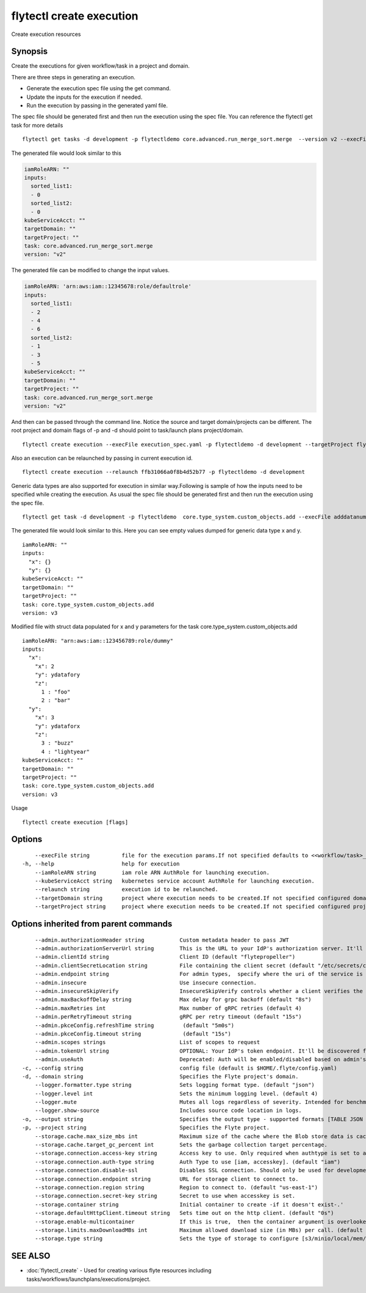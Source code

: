 .. _flytectl_create_execution:

flytectl create execution
-------------------------

Create execution resources

Synopsis
~~~~~~~~



Create the executions for given workflow/task in a project and domain.

There are three steps in generating an execution.

- Generate the execution spec file using the get command.
- Update the inputs for the execution if needed.
- Run the execution by passing in the generated yaml file.

The spec file should be generated first and then run the execution using the spec file.
You can reference the flytectl get task for more details

::

 flytectl get tasks -d development -p flytectldemo core.advanced.run_merge_sort.merge  --version v2 --execFile execution_spec.yaml

The generated file would look similar to this

.. code-block:: yaml

	 iamRoleARN: ""
	 inputs:
	   sorted_list1:
	   - 0
	   sorted_list2:
	   - 0
	 kubeServiceAcct: ""
	 targetDomain: ""
	 targetProject: ""
	 task: core.advanced.run_merge_sort.merge
	 version: "v2"


The generated file can be modified to change the input values.

.. code-block:: yaml

	 iamRoleARN: 'arn:aws:iam::12345678:role/defaultrole'
	 inputs:
	   sorted_list1:
	   - 2
	   - 4
	   - 6
	   sorted_list2:
	   - 1
	   - 3
	   - 5
	 kubeServiceAcct: ""
	 targetDomain: ""
	 targetProject: ""
	 task: core.advanced.run_merge_sort.merge
	 version: "v2"

And then can be passed through the command line.
Notice the source and target domain/projects can be different.
The root project and domain flags of -p and -d should point to task/launch plans project/domain.

::

 flytectl create execution --execFile execution_spec.yaml -p flytectldemo -d development --targetProject flytesnacks

Also an execution can be relaunched by passing in current execution id.

::

 flytectl create execution --relaunch ffb31066a0f8b4d52b77 -p flytectldemo -d development

Generic data types are also supported for execution in similar way.Following is sample of how the inputs need to be specified while creating the execution.
As usual the spec file should be generated first and then run the execution using the spec file.

::

 flytectl get task -d development -p flytectldemo  core.type_system.custom_objects.add --execFile adddatanum.yaml

The generated file would look similar to this. Here you can see empty values dumped for generic data type x and y. 

::

    iamRoleARN: ""
    inputs:
      "x": {}
      "y": {}
    kubeServiceAcct: ""
    targetDomain: ""
    targetProject: ""
    task: core.type_system.custom_objects.add
    version: v3

Modified file with struct data populated for x and y parameters for the task core.type_system.custom_objects.add

::

  iamRoleARN: "arn:aws:iam::123456789:role/dummy"
  inputs:
    "x":
      "x": 2
      "y": ydatafory
      "z":
        1 : "foo"
        2 : "bar"
    "y":
      "x": 3
      "y": ydataforx
      "z":
        3 : "buzz"
        4 : "lightyear"
  kubeServiceAcct: ""
  targetDomain: ""
  targetProject: ""
  task: core.type_system.custom_objects.add
  version: v3

Usage


::

  flytectl create execution [flags]

Options
~~~~~~~

::

      --execFile string          file for the execution params.If not specified defaults to <<workflow/task>_name>.execution_spec.yaml
  -h, --help                     help for execution
      --iamRoleARN string        iam role ARN AuthRole for launching execution.
      --kubeServiceAcct string   kubernetes service account AuthRole for launching execution.
      --relaunch string          execution id to be relaunched.
      --targetDomain string      project where execution needs to be created.If not specified configured domain would be used.
      --targetProject string     project where execution needs to be created.If not specified configured project would be used.

Options inherited from parent commands
~~~~~~~~~~~~~~~~~~~~~~~~~~~~~~~~~~~~~~

::

      --admin.authorizationHeader string           Custom metadata header to pass JWT
      --admin.authorizationServerUrl string        This is the URL to your IdP's authorization server. It'll default to Endpoint
      --admin.clientId string                      Client ID (default "flytepropeller")
      --admin.clientSecretLocation string          File containing the client secret (default "/etc/secrets/client_secret")
      --admin.endpoint string                      For admin types,  specify where the uri of the service is located.
      --admin.insecure                             Use insecure connection.
      --admin.insecureSkipVerify                   InsecureSkipVerify controls whether a client verifies the server's certificate chain and host name. Caution : shouldn't be use for production usecases'
      --admin.maxBackoffDelay string               Max delay for grpc backoff (default "8s")
      --admin.maxRetries int                       Max number of gRPC retries (default 4)
      --admin.perRetryTimeout string               gRPC per retry timeout (default "15s")
      --admin.pkceConfig.refreshTime string         (default "5m0s")
      --admin.pkceConfig.timeout string             (default "15s")
      --admin.scopes strings                       List of scopes to request
      --admin.tokenUrl string                      OPTIONAL: Your IdP's token endpoint. It'll be discovered from flyte admin's OAuth Metadata endpoint if not provided.
      --admin.useAuth                              Deprecated: Auth will be enabled/disabled based on admin's dynamically discovered information.
  -c, --config string                              config file (default is $HOME/.flyte/config.yaml)
  -d, --domain string                              Specifies the Flyte project's domain.
      --logger.formatter.type string               Sets logging format type. (default "json")
      --logger.level int                           Sets the minimum logging level. (default 4)
      --logger.mute                                Mutes all logs regardless of severity. Intended for benchmarks/tests only.
      --logger.show-source                         Includes source code location in logs.
  -o, --output string                              Specifies the output type - supported formats [TABLE JSON YAML DOT DOTURL]. NOTE: dot, doturl are only supported for Workflow (default "TABLE")
  -p, --project string                             Specifies the Flyte project.
      --storage.cache.max_size_mbs int             Maximum size of the cache where the Blob store data is cached in-memory. If not specified or set to 0,  cache is not used
      --storage.cache.target_gc_percent int        Sets the garbage collection target percentage.
      --storage.connection.access-key string       Access key to use. Only required when authtype is set to accesskey.
      --storage.connection.auth-type string        Auth Type to use [iam, accesskey]. (default "iam")
      --storage.connection.disable-ssl             Disables SSL connection. Should only be used for development.
      --storage.connection.endpoint string         URL for storage client to connect to.
      --storage.connection.region string           Region to connect to. (default "us-east-1")
      --storage.connection.secret-key string       Secret to use when accesskey is set.
      --storage.container string                   Initial container to create -if it doesn't exist-.'
      --storage.defaultHttpClient.timeout string   Sets time out on the http client. (default "0s")
      --storage.enable-multicontainer              If this is true,  then the container argument is overlooked and redundant. This config will automatically open new connections to new containers/buckets as they are encountered
      --storage.limits.maxDownloadMBs int          Maximum allowed download size (in MBs) per call. (default 2)
      --storage.type string                        Sets the type of storage to configure [s3/minio/local/mem/stow]. (default "s3")

SEE ALSO
~~~~~~~~

* :doc:`flytectl_create` 	 - Used for creating various flyte resources including tasks/workflows/launchplans/executions/project.

